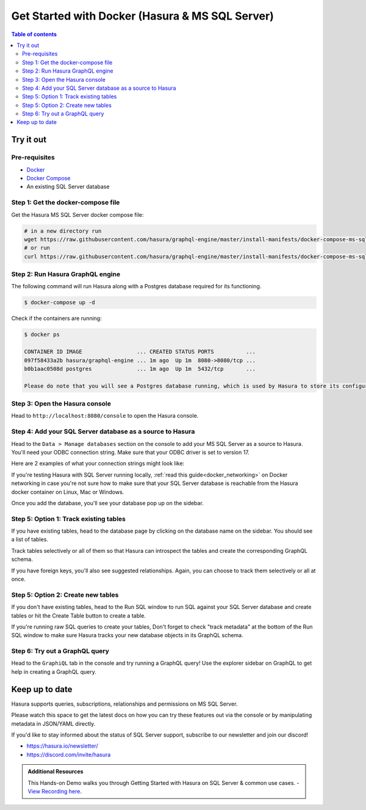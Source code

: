 .. meta::
  :description: Hasura with Docker for MS SQL Server
  :keywords: hasura, docs, databases, ms sql, sql server, docker

.. _database_ms_sql_server_docker:

Get Started with Docker (Hasura & MS SQL Server)
================================================

.. contents:: Table of contents
  :backlinks: none
  :depth: 2
  :local:

Try it out
----------

Pre-requisites
^^^^^^^^^^^^^^

- `Docker <https://docs.docker.com/install/>`_
- `Docker Compose <https://docs.docker.com/compose/install/>`_
- An existing SQL Server database

Step 1: Get the docker-compose file
^^^^^^^^^^^^^^^^^^^^^^^^^^^^^^^^^^^

Get the Hasura MS SQL Server docker compose file:

.. code-block:: bash

   # in a new directory run
   wget https://raw.githubusercontent.com/hasura/graphql-engine/master/install-manifests/docker-compose-ms-sql-server/docker-compose.yaml
   # or run
   curl https://raw.githubusercontent.com/hasura/graphql-engine/master/install-manifests/docker-compose-ms-sql-server/docker-compose.yaml -o docker-compose.yaml

Step 2: Run Hasura GraphQL engine
^^^^^^^^^^^^^^^^^^^^^^^^^^^^^^^^^

The following command will run Hasura along with a Postgres database required
for its functioning.

.. code-block::  bash

   $ docker-compose up -d

Check if the containers are running:

.. code-block:: bash

  $ docker ps

  CONTAINER ID IMAGE                 ... CREATED STATUS PORTS          ...
  097f58433a2b hasura/graphql-engine ... 1m ago  Up 1m  8080->8080/tcp ...
  b0b1aac0508d postgres              ... 1m ago  Up 1m  5432/tcp       ...

  Please do note that you will see a Postgres database running, which is used by Hasura to store its configuration (Hasura metadata).

Step 3: Open the Hasura console
^^^^^^^^^^^^^^^^^^^^^^^^^^^^^^^

Head to ``http://localhost:8080/console`` to open the Hasura console.

Step 4: Add your SQL Server database as a source to Hasura
^^^^^^^^^^^^^^^^^^^^^^^^^^^^^^^^^^^^^^^^^^^^^^^^^^^^^^^^^^

Head to the ``Data > Manage databases`` section on the console to add
your MS SQL Server as a source to Hasura. You'll need your ODBC connection string. Make sure that
your ODBC driver is set to version 17.

Here are 2 examples of what your connection strings might look like:

.. raw:: html

   <ul>
     <li>Testing with SQL Server running locally on Mac:<br>
     <code>
   Driver={ODBC Driver 17 for SQL Server};Server=tcp:<b>host.docker.internal</b>,<b>1433</b>;Database=<b>tempdb</b>;Uid=<b>sa</b>;Pwd=<b>Password123</b>;
     </code>
     </li>

     <li> A SQL Server instance on Azure SQL Serverless:<br>
     <code>
   Driver={ODBC Driver 17 for SQL Server};Server=tcp:<b>db.hostname.com</b>,<b>1433</b>;Database=<b>db-name</b>;Uid=<b>username</b>;Pwd=<b>password</b>;Encrypt=yes;TrustServerCertificate=no;Connection Timeout=30;
    </code>
    </li>
   </ol>

If you're testing Hasura with SQL Server running locally, :ref:`read this guide<docker_networking>` on Docker networking in case you're not sure
how to make sure that your SQL Server database is reachable from the Hasura docker container on Linux, Mac or Windows.

.. thumbnail:: /img/graphql/core/databases/ms-sql-server/1-manage-databases.png
   :alt: Manage databases
   :width: 1000px

.. thumbnail:: /img/graphql/core/databases/ms-sql-server/2-add-source.png
   :alt: Add source
   :width: 1000px

Once you add the database, you'll see your database pop up on the sidebar.

Step 5: Option 1: Track existing tables
^^^^^^^^^^^^^^^^^^^^^^^^^^^^^^^^^^^^^^^

If you have existing tables, head to the database page by clicking on the database name on the sidebar. You should see a list of tables.

.. thumbnail:: /img/graphql/core/databases/ms-sql-server/3-manage-mydb.png
   :alt: Manage my-db
   :width: 1000px

Track tables selectively or all of them so that Hasura can introspect the tables and create the corresponding GraphQL schema.

.. thumbnail:: /img/graphql/core/databases/ms-sql-server/4-track-tables.png
   :alt: Track tables
   :width: 1000px

If you have foreign keys, you'll also see suggested relationships. Again, you can choose to track them selectively or all at once.

.. thumbnail:: /img/graphql/core/databases/ms-sql-server/5-track-rels.png
   :alt: Track relationships
   :width: 1000px

Step 5: Option 2: Create new tables
^^^^^^^^^^^^^^^^^^^^^^^^^^^^^^^^^^^

If you don't have existing tables, head to the Run SQL window
to run SQL against your SQL Server database and create tables or hit the Create Table button
to create a table.

If you're running raw SQL queries to create your tables, Don't forget to check "track metadata"
at the bottom of the Run SQL window to make sure Hasura tracks your new database objects 
in its GraphQL schema.

.. thumbnail:: /img/graphql/core/databases/ms-sql-server/7-run-sql.png
   :alt: Run SQL to create table
   :width: 1000px


Step 6: Try out a GraphQL query
^^^^^^^^^^^^^^^^^^^^^^^^^^^^^^^

Head to the ``GraphiQL`` tab in the console and try running a GraphQL query! Use the explorer sidebar on GraphQL to get help in creating a GraphQL query.

.. thumbnail:: /img/graphql/core/databases/ms-sql-server/6-make-graphql-query.png
   :alt: Make GraphQL query
   :width: 1000px

Keep up to date
---------------

Hasura supports queries, subscriptions, relationships and permissions on MS SQL Server.

Please watch this space to get the latest docs on how you can try these features out via the console or by manipulating metadata in JSON/YAML directly.

If you'd like to stay informed about the status of SQL Server support, subscribe to our newsletter and join our discord!

- https://hasura.io/newsletter/
- https://discord.com/invite/hasura

.. admonition:: Additional Resources

  This Hands-on Demo walks you through Getting Started with Hasura on SQL Server & common use cases. - `View Recording here <https://hasura.io/events/webinar/hasura-sql-server/?pg=docs&plcmt=body&cta=view-recording&tech=>`__.
